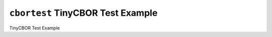 ==================================
``cbortest`` TinyCBOR Test Example
==================================

TinyCBOR Test Example
